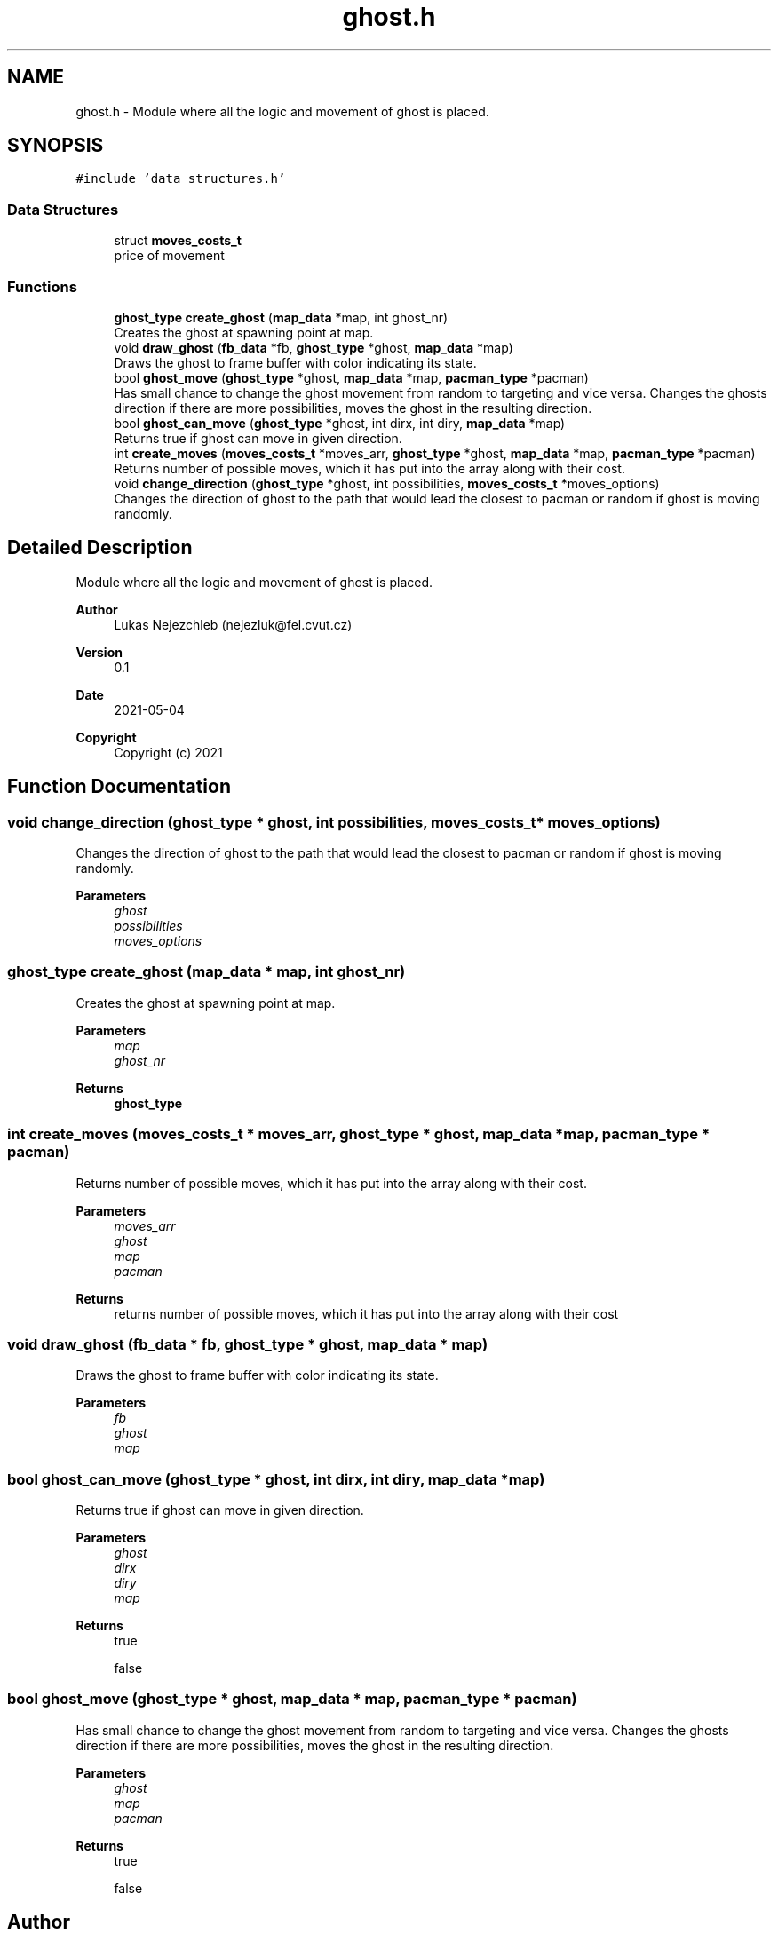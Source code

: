 .TH "ghost.h" 3 "Wed May 5 2021" "Version 1.0.0" "Pac-Man" \" -*- nroff -*-
.ad l
.nh
.SH NAME
ghost.h \- Module where all the logic and movement of ghost is placed\&.  

.SH SYNOPSIS
.br
.PP
\fC#include 'data_structures\&.h'\fP
.br

.SS "Data Structures"

.in +1c
.ti -1c
.RI "struct \fBmoves_costs_t\fP"
.br
.RI "price of movement "
.in -1c
.SS "Functions"

.in +1c
.ti -1c
.RI "\fBghost_type\fP \fBcreate_ghost\fP (\fBmap_data\fP *map, int ghost_nr)"
.br
.RI "Creates the ghost at spawning point at map\&. "
.ti -1c
.RI "void \fBdraw_ghost\fP (\fBfb_data\fP *fb, \fBghost_type\fP *ghost, \fBmap_data\fP *map)"
.br
.RI "Draws the ghost to frame buffer with color indicating its state\&. "
.ti -1c
.RI "bool \fBghost_move\fP (\fBghost_type\fP *ghost, \fBmap_data\fP *map, \fBpacman_type\fP *pacman)"
.br
.RI "Has small chance to change the ghost movement from random to targeting and vice versa\&. Changes the ghosts direction if there are more possibilities, moves the ghost in the resulting direction\&. "
.ti -1c
.RI "bool \fBghost_can_move\fP (\fBghost_type\fP *ghost, int dirx, int diry, \fBmap_data\fP *map)"
.br
.RI "Returns true if ghost can move in given direction\&. "
.ti -1c
.RI "int \fBcreate_moves\fP (\fBmoves_costs_t\fP *moves_arr, \fBghost_type\fP *ghost, \fBmap_data\fP *map, \fBpacman_type\fP *pacman)"
.br
.RI "Returns number of possible moves, which it has put into the array along with their cost\&. "
.ti -1c
.RI "void \fBchange_direction\fP (\fBghost_type\fP *ghost, int possibilities, \fBmoves_costs_t\fP *moves_options)"
.br
.RI "Changes the direction of ghost to the path that would lead the closest to pacman or random if ghost is moving randomly\&. "
.in -1c
.SH "Detailed Description"
.PP 
Module where all the logic and movement of ghost is placed\&. 


.PP
\fBAuthor\fP
.RS 4
Lukas Nejezchleb (nejezluk@fel.cvut.cz) 
.RE
.PP
\fBVersion\fP
.RS 4
0\&.1 
.RE
.PP
\fBDate\fP
.RS 4
2021-05-04
.RE
.PP
\fBCopyright\fP
.RS 4
Copyright (c) 2021 
.RE
.PP

.SH "Function Documentation"
.PP 
.SS "void change_direction (\fBghost_type\fP * ghost, int possibilities, \fBmoves_costs_t\fP * moves_options)"

.PP
Changes the direction of ghost to the path that would lead the closest to pacman or random if ghost is moving randomly\&. 
.PP
\fBParameters\fP
.RS 4
\fIghost\fP 
.br
\fIpossibilities\fP 
.br
\fImoves_options\fP 
.RE
.PP

.SS "\fBghost_type\fP create_ghost (\fBmap_data\fP * map, int ghost_nr)"

.PP
Creates the ghost at spawning point at map\&. 
.PP
\fBParameters\fP
.RS 4
\fImap\fP 
.br
\fIghost_nr\fP 
.RE
.PP
\fBReturns\fP
.RS 4
\fBghost_type\fP 
.RE
.PP

.SS "int create_moves (\fBmoves_costs_t\fP * moves_arr, \fBghost_type\fP * ghost, \fBmap_data\fP * map, \fBpacman_type\fP * pacman)"

.PP
Returns number of possible moves, which it has put into the array along with their cost\&. 
.PP
\fBParameters\fP
.RS 4
\fImoves_arr\fP 
.br
\fIghost\fP 
.br
\fImap\fP 
.br
\fIpacman\fP 
.RE
.PP
\fBReturns\fP
.RS 4
returns number of possible moves, which it has put into the array along with their cost 
.RE
.PP

.SS "void draw_ghost (\fBfb_data\fP * fb, \fBghost_type\fP * ghost, \fBmap_data\fP * map)"

.PP
Draws the ghost to frame buffer with color indicating its state\&. 
.PP
\fBParameters\fP
.RS 4
\fIfb\fP 
.br
\fIghost\fP 
.br
\fImap\fP 
.RE
.PP

.SS "bool ghost_can_move (\fBghost_type\fP * ghost, int dirx, int diry, \fBmap_data\fP * map)"

.PP
Returns true if ghost can move in given direction\&. 
.PP
\fBParameters\fP
.RS 4
\fIghost\fP 
.br
\fIdirx\fP 
.br
\fIdiry\fP 
.br
\fImap\fP 
.RE
.PP
\fBReturns\fP
.RS 4
true 
.PP
false 
.RE
.PP

.SS "bool ghost_move (\fBghost_type\fP * ghost, \fBmap_data\fP * map, \fBpacman_type\fP * pacman)"

.PP
Has small chance to change the ghost movement from random to targeting and vice versa\&. Changes the ghosts direction if there are more possibilities, moves the ghost in the resulting direction\&. 
.PP
\fBParameters\fP
.RS 4
\fIghost\fP 
.br
\fImap\fP 
.br
\fIpacman\fP 
.RE
.PP
\fBReturns\fP
.RS 4
true 
.PP
false 
.RE
.PP

.SH "Author"
.PP 
Generated automatically by Doxygen for Pac-Man from the source code\&.
